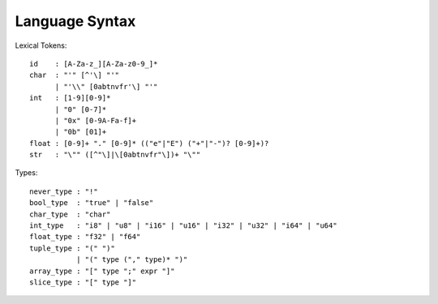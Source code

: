 Language Syntax
===============

Lexical Tokens::

    id    : [A-Za-z_][A-Za-z0-9_]*
    char  : "'" [^'\] "'"
          | "'\\" [0abtnvfr'\] "'"
    int   : [1-9][0-9]*
          | "0" [0-7]*
          | "0x" [0-9A-Fa-f]+
          | "0b" [01]+
    float : [0-9]+ "." [0-9]* (("e"|"E") ("+"|"-")? [0-9]+)?
    str   : "\"" ([^"\]|\[0abtnvfr"\])+ "\""

Types::

    never_type : "!"
    bool_type  : "true" | "false"
    char_type  : "char"
    int_type   : "i8" | "u8" | "i16" | "u16" | "i32" | "u32" | "i64" | "u64"
    float_type : "f32" | "f64"
    tuple_type : "(" ")"
               | "(" type ("," type)* ")"
    array_type : "[" type ";" expr "]"
    slice_type : "[" type "]"
    
